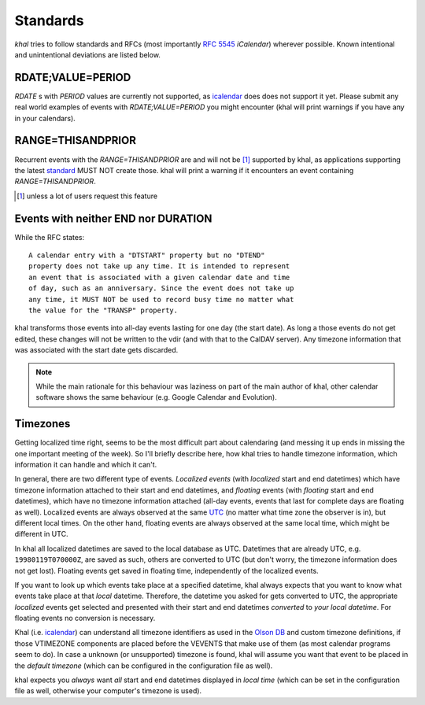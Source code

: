 Standards
=========

*khal* tries to follow standards and RFCs (most importantly :rfc:`5545`
*iCalendar*) wherever possible. Known intentional and unintentional deviations
are listed below.

RDATE;VALUE=PERIOD
------------------

`RDATE` s with `PERIOD` values are currently not supported, as icalendar_ does
does not support it yet. Please submit any real world examples of events with
`RDATE;VALUE=PERIOD` you might encounter (khal will print warnings if you have
any in your calendars).

RANGE=THISANDPRIOR
------------------

Recurrent events with the `RANGE=THISANDPRIOR` are and will not be [1]_
supported by khal, as applications supporting the latest standard_ MUST NOT
create those. khal will print a warning if it encounters an event containing
`RANGE=THISANDPRIOR`.

.. [1] unless a lot of users request this feature

.. _standard: http://tools.ietf.org/html/rfc5546

Events with neither END nor DURATION
------------------------------------

While the RFC states::

   A calendar entry with a "DTSTART" property but no "DTEND"
   property does not take up any time. It is intended to represent
   an event that is associated with a given calendar date and time
   of day, such as an anniversary. Since the event does not take up
   any time, it MUST NOT be used to record busy time no matter what
   the value for the "TRANSP" property.

khal transforms those events into all-day events lasting for one day (the start
date). As long a those events do not get edited, these changes will not be
written to the vdir (and with that to the CalDAV server). Any timezone
information that was associated with the start date gets discarded.

.. note::
  While the main rationale for this behaviour was laziness on part of the main
  author of khal, other calendar software shows the same behaviour (e.g. Google
  Calendar and Evolution).

Timezones
---------
Getting localized time right, seems to be the most difficult part about
calendaring (and messing it up ends in missing the one important meeting of the
week). So I'll briefly describe here, how khal tries to handle timezone
information, which information it can handle and which it can't.

In general, there are two different type of events. *Localized events* (with
*localized* start and end datetimes) which have timezone information attached to
their start and end datetimes, and *floating* events (with *floating* start and end
datetimes), which have no timezone information attached (all-day events, events that
last for complete days are floating as well). Localized events are always
observed at the same UTC_ (no matter what time zone the observer is in), but
different local times. On the other hand, floating events are always observed at
the same local time, which might be different in UTC.

In khal all localized datetimes are saved to the local database as UTC.
Datetimes that are already UTC, e.g. ``19980119T070000Z``, are saved as such,
others are converted to UTC (but don't worry, the timezone information does not
get lost). Floating events get saved in floating time, independently of the
localized events.

If you want to look up which events take place at a specified datetime, khal
always expects that you want to know what events take place at that *local*
datetime. Therefore, the datetime you asked for gets converted to UTC, the
appropriate *localized* events get selected and presented with their start and
end datetimes *converted* to *your local datetime*. For floating events no
conversion is necessary.

Khal (i.e. icalendar_) can understand all timezone identifiers as used in the
`Olson DB`_ and custom timezone definitions, if those VTIMEZONE components are
placed before the VEVENTS that make use of them (as most calendar programs seem
to do). In case a unknown (or unsupported) timezone is found, khal will assume
you want that event to be placed in the *default timezone* (which can be
configured in the configuration file as well).

khal expects you *always* want *all* start and end datetimes displayed in
*local time* (which can be set in the configuration file as well, otherwise
your computer's timezone is used).

.. _Olson DB: https://en.wikipedia.org/wiki/Tz_database
.. _UTC: https://en.wikipedia.org/wiki/Coordinated_Universal_Time
.. _icalendar: https://github.com/collective/icalendar
